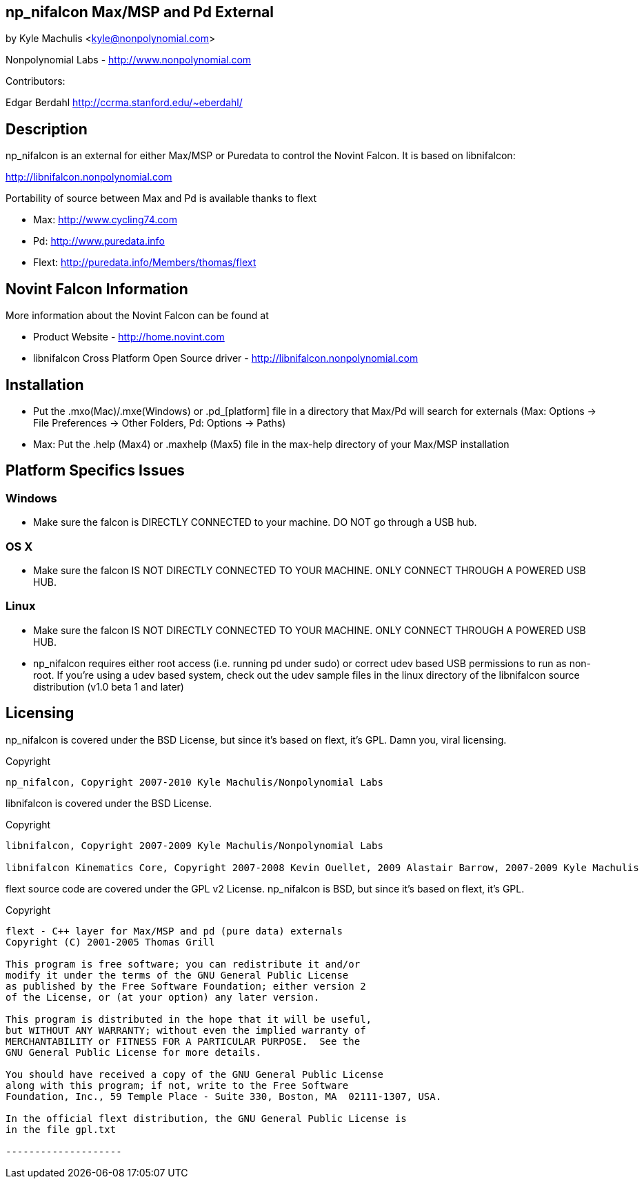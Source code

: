 == np_nifalcon Max/MSP and Pd External ==

by Kyle Machulis <kyle@nonpolynomial.com>

Nonpolynomial Labs - http://www.nonpolynomial.com

Contributors:

Edgar Berdahl
http://ccrma.stanford.edu/~eberdahl/

== Description ==

np_nifalcon is an external for either Max/MSP or Puredata to control the Novint Falcon. It is based on libnifalcon:

http://libnifalcon.nonpolynomial.com

Portability of source between Max and Pd is available thanks to flext

- Max: http://www.cycling74.com
- Pd: http://www.puredata.info
- Flext: http://puredata.info/Members/thomas/flext

== Novint Falcon Information ==

More information about the Novint Falcon can be found at 

- Product Website - http://home.novint.com
- libnifalcon Cross Platform Open Source driver - http://libnifalcon.nonpolynomial.com

== Installation ==

- Put the .mxo(Mac)/.mxe(Windows) or .pd_[platform] file in a directory that Max/Pd will search for externals (Max: Options -> File Preferences -> Other Folders, Pd: Options -> Paths)
- Max: Put the .help (Max4) or .maxhelp (Max5) file in the max-help directory of your Max/MSP installation

== Platform Specifics Issues ==

=== Windows ===

- Make sure the falcon is DIRECTLY CONNECTED to your machine. DO NOT go through a USB hub.

=== OS X ===

- Make sure the falcon IS NOT DIRECTLY CONNECTED TO YOUR MACHINE. ONLY CONNECT THROUGH A POWERED USB HUB.

=== Linux ===

- Make sure the falcon IS NOT DIRECTLY CONNECTED TO YOUR MACHINE. ONLY CONNECT THROUGH A POWERED USB HUB.
- np_nifalcon requires either root access (i.e. running pd under sudo) or correct udev based USB permissions to run as non-root. If you're using a udev based system, check out the udev sample files in the linux directory of the libnifalcon source distribution (v1.0 beta 1 and later)

== Licensing ==

np_nifalcon is covered under the BSD License, but since it's based on flext, it's GPL. Damn you, viral licensing.

Copyright
-------------------

np_nifalcon, Copyright 2007-2010 Kyle Machulis/Nonpolynomial Labs

-------------------

libnifalcon is covered under the BSD License.

Copyright
-------------------

libnifalcon, Copyright 2007-2009 Kyle Machulis/Nonpolynomial Labs

libnifalcon Kinematics Core, Copyright 2007-2008 Kevin Ouellet, 2009 Alastair Barrow, 2007-2009 Kyle Machulis

-------------------

flext source code are covered under the GPL v2 License. np_nifalcon is BSD, but since it's based on flext, it's GPL.

Copyright
-------------------

flext - C++ layer for Max/MSP and pd (pure data) externals
Copyright (C) 2001-2005 Thomas Grill

This program is free software; you can redistribute it and/or
modify it under the terms of the GNU General Public License
as published by the Free Software Foundation; either version 2
of the License, or (at your option) any later version.
 
This program is distributed in the hope that it will be useful,
but WITHOUT ANY WARRANTY; without even the implied warranty of
MERCHANTABILITY or FITNESS FOR A PARTICULAR PURPOSE.  See the
GNU General Public License for more details.

You should have received a copy of the GNU General Public License
along with this program; if not, write to the Free Software
Foundation, Inc., 59 Temple Place - Suite 330, Boston, MA  02111-1307, USA.

In the official flext distribution, the GNU General Public License is
in the file gpl.txt

--------------------
